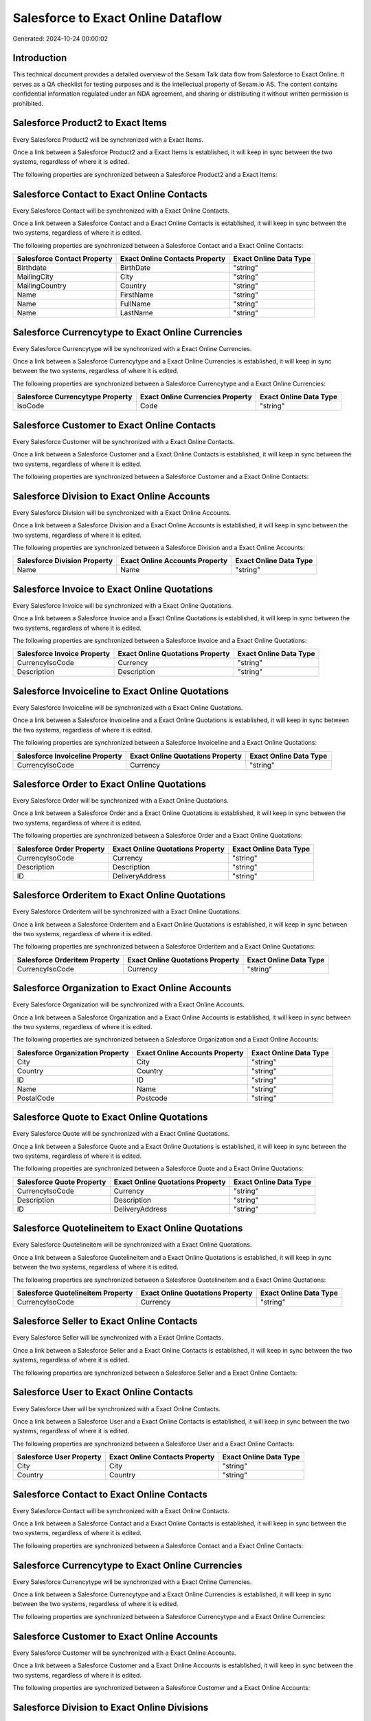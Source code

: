 ===================================
Salesforce to Exact Online Dataflow
===================================

Generated: 2024-10-24 00:00:02

Introduction
------------

This technical document provides a detailed overview of the Sesam Talk data flow from Salesforce to Exact Online. It serves as a QA checklist for testing purposes and is the intellectual property of Sesam.io AS. The content contains confidential information regulated under an NDA agreement, and sharing or distributing it without written permission is prohibited.

Salesforce Product2 to Exact Items
----------------------------------
Every Salesforce Product2 will be synchronized with a Exact Items.

Once a link between a Salesforce Product2 and a Exact Items is established, it will keep in sync between the two systems, regardless of where it is edited.

The following properties are synchronized between a Salesforce Product2 and a Exact Items:

.. list-table::
   :header-rows: 1

   * - Salesforce Product2 Property
     - Exact Items Property
     - Exact Data Type


Salesforce Contact to Exact Online Contacts
-------------------------------------------
Every Salesforce Contact will be synchronized with a Exact Online Contacts.

Once a link between a Salesforce Contact and a Exact Online Contacts is established, it will keep in sync between the two systems, regardless of where it is edited.

The following properties are synchronized between a Salesforce Contact and a Exact Online Contacts:

.. list-table::
   :header-rows: 1

   * - Salesforce Contact Property
     - Exact Online Contacts Property
     - Exact Online Data Type
   * - Birthdate
     - BirthDate
     - "string"
   * - MailingCity
     - City
     - "string"
   * - MailingCountry
     - Country
     - "string"
   * - Name
     - FirstName
     - "string"
   * - Name
     - FullName
     - "string"
   * - Name
     - LastName
     - "string"


Salesforce Currencytype to Exact Online Currencies
--------------------------------------------------
Every Salesforce Currencytype will be synchronized with a Exact Online Currencies.

Once a link between a Salesforce Currencytype and a Exact Online Currencies is established, it will keep in sync between the two systems, regardless of where it is edited.

The following properties are synchronized between a Salesforce Currencytype and a Exact Online Currencies:

.. list-table::
   :header-rows: 1

   * - Salesforce Currencytype Property
     - Exact Online Currencies Property
     - Exact Online Data Type
   * - IsoCode
     - Code
     - "string"


Salesforce Customer to Exact Online Contacts
--------------------------------------------
Every Salesforce Customer will be synchronized with a Exact Online Contacts.

Once a link between a Salesforce Customer and a Exact Online Contacts is established, it will keep in sync between the two systems, regardless of where it is edited.

The following properties are synchronized between a Salesforce Customer and a Exact Online Contacts:

.. list-table::
   :header-rows: 1

   * - Salesforce Customer Property
     - Exact Online Contacts Property
     - Exact Online Data Type


Salesforce Division to Exact Online Accounts
--------------------------------------------
Every Salesforce Division will be synchronized with a Exact Online Accounts.

Once a link between a Salesforce Division and a Exact Online Accounts is established, it will keep in sync between the two systems, regardless of where it is edited.

The following properties are synchronized between a Salesforce Division and a Exact Online Accounts:

.. list-table::
   :header-rows: 1

   * - Salesforce Division Property
     - Exact Online Accounts Property
     - Exact Online Data Type
   * - Name
     - Name
     - "string"


Salesforce Invoice to Exact Online Quotations
---------------------------------------------
Every Salesforce Invoice will be synchronized with a Exact Online Quotations.

Once a link between a Salesforce Invoice and a Exact Online Quotations is established, it will keep in sync between the two systems, regardless of where it is edited.

The following properties are synchronized between a Salesforce Invoice and a Exact Online Quotations:

.. list-table::
   :header-rows: 1

   * - Salesforce Invoice Property
     - Exact Online Quotations Property
     - Exact Online Data Type
   * - CurrencyIsoCode
     - Currency
     - "string"
   * - Description
     - Description
     - "string"


Salesforce Invoiceline to Exact Online Quotations
-------------------------------------------------
Every Salesforce Invoiceline will be synchronized with a Exact Online Quotations.

Once a link between a Salesforce Invoiceline and a Exact Online Quotations is established, it will keep in sync between the two systems, regardless of where it is edited.

The following properties are synchronized between a Salesforce Invoiceline and a Exact Online Quotations:

.. list-table::
   :header-rows: 1

   * - Salesforce Invoiceline Property
     - Exact Online Quotations Property
     - Exact Online Data Type
   * - CurrencyIsoCode
     - Currency
     - "string"


Salesforce Order to Exact Online Quotations
-------------------------------------------
Every Salesforce Order will be synchronized with a Exact Online Quotations.

Once a link between a Salesforce Order and a Exact Online Quotations is established, it will keep in sync between the two systems, regardless of where it is edited.

The following properties are synchronized between a Salesforce Order and a Exact Online Quotations:

.. list-table::
   :header-rows: 1

   * - Salesforce Order Property
     - Exact Online Quotations Property
     - Exact Online Data Type
   * - CurrencyIsoCode
     - Currency
     - "string"
   * - Description
     - Description
     - "string"
   * - ID
     - DeliveryAddress
     - "string"


Salesforce Orderitem to Exact Online Quotations
-----------------------------------------------
Every Salesforce Orderitem will be synchronized with a Exact Online Quotations.

Once a link between a Salesforce Orderitem and a Exact Online Quotations is established, it will keep in sync between the two systems, regardless of where it is edited.

The following properties are synchronized between a Salesforce Orderitem and a Exact Online Quotations:

.. list-table::
   :header-rows: 1

   * - Salesforce Orderitem Property
     - Exact Online Quotations Property
     - Exact Online Data Type
   * - CurrencyIsoCode
     - Currency
     - "string"


Salesforce Organization to Exact Online Accounts
------------------------------------------------
Every Salesforce Organization will be synchronized with a Exact Online Accounts.

Once a link between a Salesforce Organization and a Exact Online Accounts is established, it will keep in sync between the two systems, regardless of where it is edited.

The following properties are synchronized between a Salesforce Organization and a Exact Online Accounts:

.. list-table::
   :header-rows: 1

   * - Salesforce Organization Property
     - Exact Online Accounts Property
     - Exact Online Data Type
   * - City
     - City
     - "string"
   * - Country
     - Country
     - "string"
   * - ID
     - ID
     - "string"
   * - Name
     - Name
     - "string"
   * - PostalCode
     - Postcode
     - "string"


Salesforce Quote to Exact Online Quotations
-------------------------------------------
Every Salesforce Quote will be synchronized with a Exact Online Quotations.

Once a link between a Salesforce Quote and a Exact Online Quotations is established, it will keep in sync between the two systems, regardless of where it is edited.

The following properties are synchronized between a Salesforce Quote and a Exact Online Quotations:

.. list-table::
   :header-rows: 1

   * - Salesforce Quote Property
     - Exact Online Quotations Property
     - Exact Online Data Type
   * - CurrencyIsoCode
     - Currency
     - "string"
   * - Description
     - Description
     - "string"
   * - ID
     - DeliveryAddress
     - "string"


Salesforce Quotelineitem to Exact Online Quotations
---------------------------------------------------
Every Salesforce Quotelineitem will be synchronized with a Exact Online Quotations.

Once a link between a Salesforce Quotelineitem and a Exact Online Quotations is established, it will keep in sync between the two systems, regardless of where it is edited.

The following properties are synchronized between a Salesforce Quotelineitem and a Exact Online Quotations:

.. list-table::
   :header-rows: 1

   * - Salesforce Quotelineitem Property
     - Exact Online Quotations Property
     - Exact Online Data Type
   * - CurrencyIsoCode
     - Currency
     - "string"


Salesforce Seller to Exact Online Contacts
------------------------------------------
Every Salesforce Seller will be synchronized with a Exact Online Contacts.

Once a link between a Salesforce Seller and a Exact Online Contacts is established, it will keep in sync between the two systems, regardless of where it is edited.

The following properties are synchronized between a Salesforce Seller and a Exact Online Contacts:

.. list-table::
   :header-rows: 1

   * - Salesforce Seller Property
     - Exact Online Contacts Property
     - Exact Online Data Type


Salesforce User to Exact Online Contacts
----------------------------------------
Every Salesforce User will be synchronized with a Exact Online Contacts.

Once a link between a Salesforce User and a Exact Online Contacts is established, it will keep in sync between the two systems, regardless of where it is edited.

The following properties are synchronized between a Salesforce User and a Exact Online Contacts:

.. list-table::
   :header-rows: 1

   * - Salesforce User Property
     - Exact Online Contacts Property
     - Exact Online Data Type
   * - City
     - City
     - "string"
   * - Country
     - Country
     - "string"


Salesforce Contact to Exact Online Contacts
-------------------------------------------
Every Salesforce Contact will be synchronized with a Exact Online Contacts.

Once a link between a Salesforce Contact and a Exact Online Contacts is established, it will keep in sync between the two systems, regardless of where it is edited.

The following properties are synchronized between a Salesforce Contact and a Exact Online Contacts:

.. list-table::
   :header-rows: 1

   * - Salesforce Contact Property
     - Exact Online Contacts Property
     - Exact Online Data Type


Salesforce Currencytype to Exact Online Currencies
--------------------------------------------------
Every Salesforce Currencytype will be synchronized with a Exact Online Currencies.

Once a link between a Salesforce Currencytype and a Exact Online Currencies is established, it will keep in sync between the two systems, regardless of where it is edited.

The following properties are synchronized between a Salesforce Currencytype and a Exact Online Currencies:

.. list-table::
   :header-rows: 1

   * - Salesforce Currencytype Property
     - Exact Online Currencies Property
     - Exact Online Data Type


Salesforce Customer to Exact Online Accounts
--------------------------------------------
Every Salesforce Customer will be synchronized with a Exact Online Accounts.

Once a link between a Salesforce Customer and a Exact Online Accounts is established, it will keep in sync between the two systems, regardless of where it is edited.

The following properties are synchronized between a Salesforce Customer and a Exact Online Accounts:

.. list-table::
   :header-rows: 1

   * - Salesforce Customer Property
     - Exact Online Accounts Property
     - Exact Online Data Type


Salesforce Division to Exact Online Divisions
---------------------------------------------
Every Salesforce Division will be synchronized with a Exact Online Divisions.

Once a link between a Salesforce Division and a Exact Online Divisions is established, it will keep in sync between the two systems, regardless of where it is edited.

The following properties are synchronized between a Salesforce Division and a Exact Online Divisions:

.. list-table::
   :header-rows: 1

   * - Salesforce Division Property
     - Exact Online Divisions Property
     - Exact Online Data Type


Salesforce Invoice to Exact Online Salesinvoices
------------------------------------------------
Every Salesforce Invoice will be synchronized with a Exact Online Salesinvoices.

Once a link between a Salesforce Invoice and a Exact Online Salesinvoices is established, it will keep in sync between the two systems, regardless of where it is edited.

The following properties are synchronized between a Salesforce Invoice and a Exact Online Salesinvoices:

.. list-table::
   :header-rows: 1

   * - Salesforce Invoice Property
     - Exact Online Salesinvoices Property
     - Exact Online Data Type
   * - CurrencyIsoCode
     - Currency
     - "string"
   * - Description
     - Description
     - "string"


Salesforce Invoiceline to Exact Online Salesorderlines
------------------------------------------------------
Every Salesforce Invoiceline will be synchronized with a Exact Online Salesorderlines.

Once a link between a Salesforce Invoiceline and a Exact Online Salesorderlines is established, it will keep in sync between the two systems, regardless of where it is edited.

The following properties are synchronized between a Salesforce Invoiceline and a Exact Online Salesorderlines:

.. list-table::
   :header-rows: 1

   * - Salesforce Invoiceline Property
     - Exact Online Salesorderlines Property
     - Exact Online Data Type


Salesforce Order to Exact Online Salesinvoices
----------------------------------------------
Every Salesforce Order will be synchronized with a Exact Online Salesinvoices.

Once a link between a Salesforce Order and a Exact Online Salesinvoices is established, it will keep in sync between the two systems, regardless of where it is edited.

The following properties are synchronized between a Salesforce Order and a Exact Online Salesinvoices:

.. list-table::
   :header-rows: 1

   * - Salesforce Order Property
     - Exact Online Salesinvoices Property
     - Exact Online Data Type
   * - CurrencyIsoCode
     - Currency
     - "string"
   * - Description
     - Description
     - "string"


Salesforce Order to Exact Online Salesorders
--------------------------------------------
Every Salesforce Order will be synchronized with a Exact Online Salesorders.

Once a link between a Salesforce Order and a Exact Online Salesorders is established, it will keep in sync between the two systems, regardless of where it is edited.

The following properties are synchronized between a Salesforce Order and a Exact Online Salesorders:

.. list-table::
   :header-rows: 1

   * - Salesforce Order Property
     - Exact Online Salesorders Property
     - Exact Online Data Type
   * - CurrencyIsoCode
     - Currency
     - "string"
   * - Description
     - Description
     - "string"


Salesforce Orderitem to Exact Online Salesorderlines
----------------------------------------------------
Every Salesforce Orderitem will be synchronized with a Exact Online Salesorderlines.

Once a link between a Salesforce Orderitem and a Exact Online Salesorderlines is established, it will keep in sync between the two systems, regardless of where it is edited.

The following properties are synchronized between a Salesforce Orderitem and a Exact Online Salesorderlines:

.. list-table::
   :header-rows: 1

   * - Salesforce Orderitem Property
     - Exact Online Salesorderlines Property
     - Exact Online Data Type


Salesforce Organization to Exact Online Addresses
-------------------------------------------------
Every Salesforce Organization will be synchronized with a Exact Online Addresses.

Once a link between a Salesforce Organization and a Exact Online Addresses is established, it will keep in sync between the two systems, regardless of where it is edited.

The following properties are synchronized between a Salesforce Organization and a Exact Online Addresses:

.. list-table::
   :header-rows: 1

   * - Salesforce Organization Property
     - Exact Online Addresses Property
     - Exact Online Data Type
   * - City
     - City
     - "string"
   * - Country
     - Country
     - "string"


Salesforce Product2 to Exact Online Items
-----------------------------------------
Every Salesforce Product2 will be synchronized with a Exact Online Items.

Once a link between a Salesforce Product2 and a Exact Online Items is established, it will keep in sync between the two systems, regardless of where it is edited.

The following properties are synchronized between a Salesforce Product2 and a Exact Online Items:

.. list-table::
   :header-rows: 1

   * - Salesforce Product2 Property
     - Exact Online Items Property
     - Exact Online Data Type


Salesforce Quote to Exact Online Quotations
-------------------------------------------
Every Salesforce Quote will be synchronized with a Exact Online Quotations.

Once a link between a Salesforce Quote and a Exact Online Quotations is established, it will keep in sync between the two systems, regardless of where it is edited.

The following properties are synchronized between a Salesforce Quote and a Exact Online Quotations:

.. list-table::
   :header-rows: 1

   * - Salesforce Quote Property
     - Exact Online Quotations Property
     - Exact Online Data Type


Salesforce Quote to Exact Online Salesinvoices
----------------------------------------------
Every Salesforce Quote will be synchronized with a Exact Online Salesinvoices.

Once a link between a Salesforce Quote and a Exact Online Salesinvoices is established, it will keep in sync between the two systems, regardless of where it is edited.

The following properties are synchronized between a Salesforce Quote and a Exact Online Salesinvoices:

.. list-table::
   :header-rows: 1

   * - Salesforce Quote Property
     - Exact Online Salesinvoices Property
     - Exact Online Data Type
   * - CurrencyIsoCode
     - Currency
     - "string"
   * - Description
     - Description
     - "string"


Salesforce Quotelineitem to Exact Online Salesorderlines
--------------------------------------------------------
Every Salesforce Quotelineitem will be synchronized with a Exact Online Salesorderlines.

Once a link between a Salesforce Quotelineitem and a Exact Online Salesorderlines is established, it will keep in sync between the two systems, regardless of where it is edited.

The following properties are synchronized between a Salesforce Quotelineitem and a Exact Online Salesorderlines:

.. list-table::
   :header-rows: 1

   * - Salesforce Quotelineitem Property
     - Exact Online Salesorderlines Property
     - Exact Online Data Type


Salesforce User to Exact Online Addresses
-----------------------------------------
Every Salesforce User will be synchronized with a Exact Online Addresses.

Once a link between a Salesforce User and a Exact Online Addresses is established, it will keep in sync between the two systems, regardless of where it is edited.

The following properties are synchronized between a Salesforce User and a Exact Online Addresses:

.. list-table::
   :header-rows: 1

   * - Salesforce User Property
     - Exact Online Addresses Property
     - Exact Online Data Type
   * - City
     - City
     - "string"
   * - Country
     - Country
     - "string"
   * - Country
     - CountryName
     - "string"


Salesforce User to Exact Online Employees
-----------------------------------------
Every Salesforce User will be synchronized with a Exact Online Employees.

Once a link between a Salesforce User and a Exact Online Employees is established, it will keep in sync between the two systems, regardless of where it is edited.

The following properties are synchronized between a Salesforce User and a Exact Online Employees:

.. list-table::
   :header-rows: 1

   * - Salesforce User Property
     - Exact Online Employees Property
     - Exact Online Data Type
   * - City
     - City
     - "string"
   * - Country
     - Country
     - "string"
   * - Email
     - BusinessEmail
     - "string"
   * - Email
     - Email
     - "string"
   * - ID
     - ID
     - "string"
   * - PostalCode
     - Postcode
     - "string"

